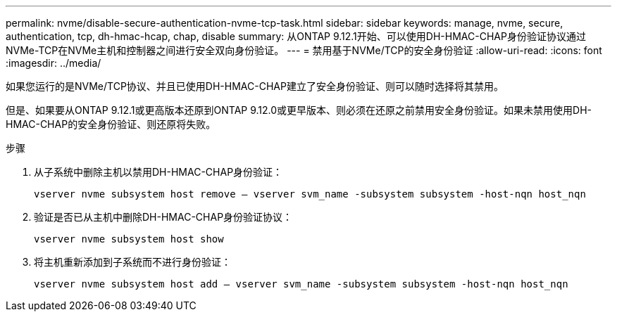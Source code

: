 ---
permalink: nvme/disable-secure-authentication-nvme-tcp-task.html 
sidebar: sidebar 
keywords: manage, nvme, secure, authentication, tcp, dh-hmac-hcap, chap, disable 
summary: 从ONTAP 9.12.1开始、可以使用DH-HMAC-CHAP身份验证协议通过NVMe-TCP在NVMe主机和控制器之间进行安全双向身份验证。 
---
= 禁用基于NVMe/TCP的安全身份验证
:allow-uri-read: 
:icons: font
:imagesdir: ../media/


[role="lead"]
如果您运行的是NVMe/TCP协议、并且已使用DH-HMAC-CHAP建立了安全身份验证、则可以随时选择将其禁用。

但是、如果要从ONTAP 9.12.1或更高版本还原到ONTAP 9.12.0或更早版本、则必须在还原之前禁用安全身份验证。如果未禁用使用DH-HMAC-CHAP的安全身份验证、则还原将失败。

.步骤
. 从子系统中删除主机以禁用DH-HMAC-CHAP身份验证：
+
`vserver nvme subsystem host remove – vserver svm_name -subsystem subsystem -host-nqn host_nqn`

. 验证是否已从主机中删除DH-HMAC-CHAP身份验证协议：
+
`vserver nvme subsystem host show`

. 将主机重新添加到子系统而不进行身份验证：
+
`vserver nvme subsystem host add – vserver svm_name -subsystem subsystem -host-nqn host_nqn`



